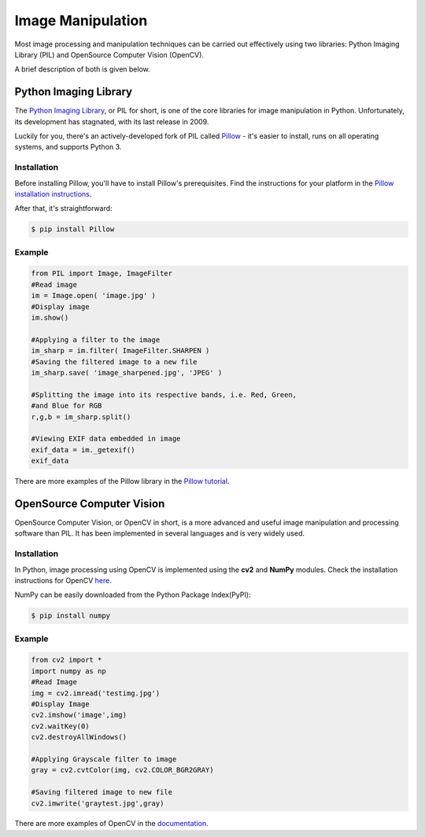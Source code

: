 ==================
Image Manipulation
==================

.. todo::
    Add introduction about image manipulation and its Python libraries.

Most image processing and manipulation techniques can be carried out effectively using 
two libraries: Python Imaging Library (PIL)  and OpenSource Computer Vision (OpenCV). 

A brief description of both is given below.

Python Imaging Library
----------------------

The `Python Imaging Library <http://www.pythonware.com/products/pil/>`_, or PIL
for short, is one of the core libraries for image manipulation in Python. Unfortunately,
its development has stagnated, with its last release in 2009.

Luckily for you, there's an actively-developed fork of PIL called
`Pillow <http://python-pillow.github.io/>`_ - it's easier to install, runs on
all operating systems, and supports Python 3.

Installation
~~~~~~~~~~~~

Before installing Pillow, you'll have to install Pillow's prerequisites. Find
the instructions for your platform in the
`Pillow installation instructions <https://pillow.readthedocs.org/en/3.0.0/installation.html>`_.

After that, it's straightforward:

.. code-block:: console

    $ pip install Pillow

Example
~~~~~~~

.. code-block:: python

        from PIL import Image, ImageFilter
        #Read image 
        im = Image.open( 'image.jpg' )
        #Display image
        im.show()

        #Applying a filter to the image
        im_sharp = im.filter( ImageFilter.SHARPEN )
        #Saving the filtered image to a new file
        im_sharp.save( 'image_sharpened.jpg', 'JPEG' ) 

        #Splitting the image into its respective bands, i.e. Red, Green, 
        #and Blue for RGB
        r,g,b = im_sharp.split()

        #Viewing EXIF data embedded in image
        exif_data = im._getexif()
        exif_data

There are more examples of the Pillow library in the
`Pillow tutorial <http://pillow.readthedocs.org/en/3.0.x/handbook/tutorial.html>`_.


OpenSource Computer Vision
---------------------------

OpenSource Computer Vision, or OpenCV in short, is a more advanced and useful
image manipulation and processing software than PIL. It has been implemented in several
languages and is very widely used. 

Installation
~~~~~~~~~~~~~

In Python, image processing using OpenCV is implemented using the **cv2** and **NumPy** modules. 
Check the installation instructions for OpenCV `here <https://help.ubuntu.com/community/OpenCV>`_.

NumPy can be easily downloaded from the Python Package Index(PyPI):

.. code-block:: console
    
    $ pip install numpy 

Example
~~~~~~~~

.. code-block:: python

    from cv2 import *
    import numpy as np 
    #Read Image
    img = cv2.imread('testimg.jpg')
    #Display Image
    cv2.imshow('image',img)
    cv2.waitKey(0)
    cv2.destroyAllWindows()

    #Applying Grayscale filter to image
    gray = cv2.cvtColor(img, cv2.COLOR_BGR2GRAY)
    
    #Saving filtered image to new file
    cv2.imwrite('graytest.jpg',gray) 

There are more examples of OpenCV in the `documentation <http://opencv-python-tutroals.readthedocs.org/en/latest/py_tutorials/py_tutorials.html>`_.

